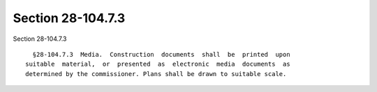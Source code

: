 Section 28-104.7.3
==================

Section 28-104.7.3 ::    
        
     
        §28-104.7.3  Media.  Construction  documents  shall  be  printed  upon
      suitable  material,  or  presented  as  electronic  media  documents  as
      determined by the commissioner. Plans shall be drawn to suitable scale.
    
    
    
    
    
    
    
